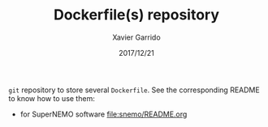 #+TITLE: Dockerfile(s) repository
#+DATE: 2017/12/21
#+AUTHOR: Xavier Garrido

=git= repository to store several =Dockerfile=. See the corresponding README to know how to use them:

- for SuperNEMO software [[file:snemo/README.org]]
